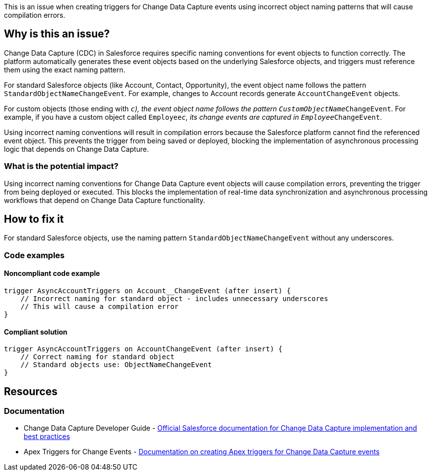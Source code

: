 This is an issue when creating triggers for Change Data Capture events using incorrect object naming patterns that will cause compilation errors.

== Why is this an issue?

Change Data Capture (CDC) in Salesforce requires specific naming conventions for event objects to function correctly. The platform automatically generates these event objects based on the underlying Salesforce objects, and triggers must reference them using the exact naming pattern.

For standard Salesforce objects (like Account, Contact, Opportunity), the event object name follows the pattern `StandardObjectNameChangeEvent`. For example, changes to Account records generate `AccountChangeEvent` objects.

For custom objects (those ending with `__c`), the event object name follows the pattern `CustomObjectName__ChangeEvent`. For example, if you have a custom object called `Employee__c`, its change events are captured in `Employee__ChangeEvent`.

Using incorrect naming conventions will result in compilation errors because the Salesforce platform cannot find the referenced event object. This prevents the trigger from being saved or deployed, blocking the implementation of asynchronous processing logic that depends on Change Data Capture.

=== What is the potential impact?

Using incorrect naming conventions for Change Data Capture event objects will cause compilation errors, preventing the trigger from being deployed or executed. This blocks the implementation of real-time data synchronization and asynchronous processing workflows that depend on Change Data Capture functionality.

== How to fix it

For standard Salesforce objects, use the naming pattern `StandardObjectNameChangeEvent` without any underscores.

=== Code examples

==== Noncompliant code example

[source,apex,diff-id=1,diff-type=noncompliant]
----
trigger AsyncAccountTriggers on Account__ChangeEvent (after insert) {
    // Incorrect naming for standard object - includes unnecessary underscores
    // This will cause a compilation error
}
----

==== Compliant solution

[source,apex,diff-id=1,diff-type=compliant]
----
trigger AsyncAccountTriggers on AccountChangeEvent (after insert) {
    // Correct naming for standard object
    // Standard objects use: ObjectNameChangeEvent
}
----

== Resources

=== Documentation

 * Change Data Capture Developer Guide - https://developer.salesforce.com/docs/atlas.en-us.change_data_capture.meta/change_data_capture/[Official Salesforce documentation for Change Data Capture implementation and best practices]

 * Apex Triggers for Change Events - https://developer.salesforce.com/docs/atlas.en-us.change_data_capture.meta/change_data_capture/cdc_trigger.htm[Documentation on creating Apex triggers for Change Data Capture events]
